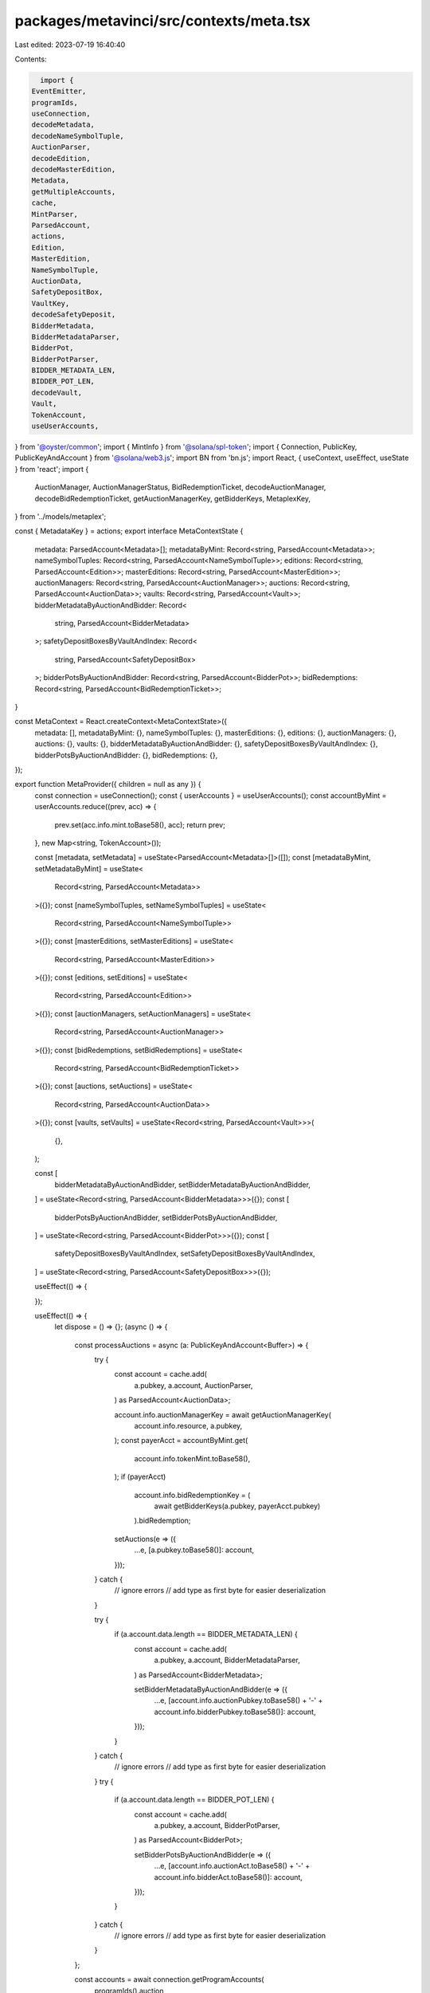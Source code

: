 packages/metavinci/src/contexts/meta.tsx
========================================

Last edited: 2023-07-19 16:40:40

Contents:

.. code-block:: tsx

    import {
  EventEmitter,
  programIds,
  useConnection,
  decodeMetadata,
  decodeNameSymbolTuple,
  AuctionParser,
  decodeEdition,
  decodeMasterEdition,
  Metadata,
  getMultipleAccounts,
  cache,
  MintParser,
  ParsedAccount,
  actions,
  Edition,
  MasterEdition,
  NameSymbolTuple,
  AuctionData,
  SafetyDepositBox,
  VaultKey,
  decodeSafetyDeposit,
  BidderMetadata,
  BidderMetadataParser,
  BidderPot,
  BidderPotParser,
  BIDDER_METADATA_LEN,
  BIDDER_POT_LEN,
  decodeVault,
  Vault,
  TokenAccount,
  useUserAccounts,
} from '@oyster/common';
import { MintInfo } from '@solana/spl-token';
import { Connection, PublicKey, PublicKeyAndAccount } from '@solana/web3.js';
import BN from 'bn.js';
import React, { useContext, useEffect, useState } from 'react';
import {
  AuctionManager,
  AuctionManagerStatus,
  BidRedemptionTicket,
  decodeAuctionManager,
  decodeBidRedemptionTicket,
  getAuctionManagerKey,
  getBidderKeys,
  MetaplexKey,
} from '../models/metaplex';

const { MetadataKey } = actions;
export interface MetaContextState {
  metadata: ParsedAccount<Metadata>[];
  metadataByMint: Record<string, ParsedAccount<Metadata>>;
  nameSymbolTuples: Record<string, ParsedAccount<NameSymbolTuple>>;
  editions: Record<string, ParsedAccount<Edition>>;
  masterEditions: Record<string, ParsedAccount<MasterEdition>>;
  auctionManagers: Record<string, ParsedAccount<AuctionManager>>;
  auctions: Record<string, ParsedAccount<AuctionData>>;
  vaults: Record<string, ParsedAccount<Vault>>;
  bidderMetadataByAuctionAndBidder: Record<
    string,
    ParsedAccount<BidderMetadata>
  >;
  safetyDepositBoxesByVaultAndIndex: Record<
    string,
    ParsedAccount<SafetyDepositBox>
  >;
  bidderPotsByAuctionAndBidder: Record<string, ParsedAccount<BidderPot>>;
  bidRedemptions: Record<string, ParsedAccount<BidRedemptionTicket>>;
}

const MetaContext = React.createContext<MetaContextState>({
  metadata: [],
  metadataByMint: {},
  nameSymbolTuples: {},
  masterEditions: {},
  editions: {},
  auctionManagers: {},
  auctions: {},
  vaults: {},
  bidderMetadataByAuctionAndBidder: {},
  safetyDepositBoxesByVaultAndIndex: {},
  bidderPotsByAuctionAndBidder: {},
  bidRedemptions: {},
});

export function MetaProvider({ children = null as any }) {
  const connection = useConnection();
  const { userAccounts } = useUserAccounts();
  const accountByMint = userAccounts.reduce((prev, acc) => {
    prev.set(acc.info.mint.toBase58(), acc);
    return prev;
  }, new Map<string, TokenAccount>());

  const [metadata, setMetadata] = useState<ParsedAccount<Metadata>[]>([]);
  const [metadataByMint, setMetadataByMint] = useState<
    Record<string, ParsedAccount<Metadata>>
  >({});
  const [nameSymbolTuples, setNameSymbolTuples] = useState<
    Record<string, ParsedAccount<NameSymbolTuple>>
  >({});
  const [masterEditions, setMasterEditions] = useState<
    Record<string, ParsedAccount<MasterEdition>>
  >({});
  const [editions, setEditions] = useState<
    Record<string, ParsedAccount<Edition>>
  >({});
  const [auctionManagers, setAuctionManagers] = useState<
    Record<string, ParsedAccount<AuctionManager>>
  >({});
  const [bidRedemptions, setBidRedemptions] = useState<
    Record<string, ParsedAccount<BidRedemptionTicket>>
  >({});
  const [auctions, setAuctions] = useState<
    Record<string, ParsedAccount<AuctionData>>
  >({});
  const [vaults, setVaults] = useState<Record<string, ParsedAccount<Vault>>>(
    {},
  );

  const [
    bidderMetadataByAuctionAndBidder,
    setBidderMetadataByAuctionAndBidder,
  ] = useState<Record<string, ParsedAccount<BidderMetadata>>>({});
  const [
    bidderPotsByAuctionAndBidder,
    setBidderPotsByAuctionAndBidder,
  ] = useState<Record<string, ParsedAccount<BidderPot>>>({});
  const [
    safetyDepositBoxesByVaultAndIndex,
    setSafetyDepositBoxesByVaultAndIndex,
  ] = useState<Record<string, ParsedAccount<SafetyDepositBox>>>({});

  useEffect(() => {

  });

  useEffect(() => {
    let dispose = () => {};
    (async () => {
      const processAuctions = async (a: PublicKeyAndAccount<Buffer>) => {
        try {
          const account = cache.add(
            a.pubkey,
            a.account,
            AuctionParser,
          ) as ParsedAccount<AuctionData>;

          account.info.auctionManagerKey = await getAuctionManagerKey(
            account.info.resource,
            a.pubkey,
          );
          const payerAcct = accountByMint.get(
            account.info.tokenMint.toBase58(),
          );
          if (payerAcct)
            account.info.bidRedemptionKey = (
              await getBidderKeys(a.pubkey, payerAcct.pubkey)
            ).bidRedemption;
          setAuctions(e => ({
            ...e,
            [a.pubkey.toBase58()]: account,
          }));
        } catch {
          // ignore errors
          // add type as first byte for easier deserialization
        }

        try {
          if (a.account.data.length == BIDDER_METADATA_LEN) {
            const account = cache.add(
              a.pubkey,
              a.account,
              BidderMetadataParser,
            ) as ParsedAccount<BidderMetadata>;

            setBidderMetadataByAuctionAndBidder(e => ({
              ...e,
              [account.info.auctionPubkey.toBase58() +
              '-' +
              account.info.bidderPubkey.toBase58()]: account,
            }));
          }
        } catch {
          // ignore errors
          // add type as first byte for easier deserialization
        }
        try {
          if (a.account.data.length == BIDDER_POT_LEN) {
            const account = cache.add(
              a.pubkey,
              a.account,
              BidderPotParser,
            ) as ParsedAccount<BidderPot>;

            setBidderPotsByAuctionAndBidder(e => ({
              ...e,
              [account.info.auctionAct.toBase58() +
              '-' +
              account.info.bidderAct.toBase58()]: account,
            }));
          }
        } catch {
          // ignore errors
          // add type as first byte for easier deserialization
        }
      };

      const accounts = await connection.getProgramAccounts(
        programIds().auction,
      );
      for (let i = 0; i < accounts.length; i++) {
        await processAuctions(accounts[i]);
      }

      let subId = connection.onProgramAccountChange(
        programIds().auction,
        async info => {
          const pubkey =
            typeof info.accountId === 'string'
              ? new PublicKey((info.accountId as unknown) as string)
              : info.accountId;
          await processAuctions({
            pubkey,
            account: info.accountInfo,
          });
        },
      );
      dispose = () => {
        connection.removeProgramAccountChangeListener(subId);
      };
    })();

    return () => {
      dispose();
    };
  }, [connection, setAuctions, userAccounts]);

  useEffect(() => {
    let dispose = () => {};
    (async () => {
      const processVaultData = async (a: PublicKeyAndAccount<Buffer>) => {
        try {
          if (a.account.data[0] == VaultKey.SafetyDepositBoxV1) {
            const safetyDeposit = await decodeSafetyDeposit(a.account.data);
            const account: ParsedAccount<SafetyDepositBox> = {
              pubkey: a.pubkey,
              account: a.account,
              info: safetyDeposit,
            };
            setSafetyDepositBoxesByVaultAndIndex(e => ({
              ...e,
              [safetyDeposit.vault.toBase58() +
              '-' +
              safetyDeposit.order]: account,
            }));
          } else if (a.account.data[0] == VaultKey.VaultV1) {
            const vault = await decodeVault(a.account.data);
            const account: ParsedAccount<Vault> = {
              pubkey: a.pubkey,
              account: a.account,
              info: vault,
            };
            setVaults(e => ({
              ...e,
              [a.pubkey.toBase58()]: account,
            }));
          }
        } catch {
          // ignore errors
          // add type as first byte for easier deserialization
        }
      };

      const accounts = await connection.getProgramAccounts(programIds().vault);
      for (let i = 0; i < accounts.length; i++) {
        await processVaultData(accounts[i]);
      }

      let subId = connection.onProgramAccountChange(
        programIds().vault,
        async info => {
          const pubkey =
            typeof info.accountId === 'string'
              ? new PublicKey((info.accountId as unknown) as string)
              : info.accountId;
          await processVaultData({
            pubkey,
            account: info.accountInfo,
          });
        },
      );
      dispose = () => {
        connection.removeProgramAccountChangeListener(subId);
      };
    })();

    return () => {
      dispose();
    };
  }, [connection, setSafetyDepositBoxesByVaultAndIndex, setVaults]);

  useEffect(() => {
    let dispose = () => {};
    (async () => {
      const processAuctionManagers = async (a: PublicKeyAndAccount<Buffer>) => {
        try {
          if (a.account.data[0] == MetaplexKey.AuctionManagerV1) {
            const auctionManager = await decodeAuctionManager(a.account.data);
            const account: ParsedAccount<AuctionManager> = {
              pubkey: a.pubkey,
              account: a.account,
              info: auctionManager,
            };
            setAuctionManagers(e => ({
              ...e,
              [a.pubkey.toBase58()]: account,
            }));
          } else if (a.account.data[0] == MetaplexKey.BidRedemptionTicketV1) {
            const ticket = await decodeBidRedemptionTicket(a.account.data);
            const account: ParsedAccount<BidRedemptionTicket> = {
              pubkey: a.pubkey,
              account: a.account,
              info: ticket,
            };
            setBidRedemptions(e => ({
              ...e,
              [a.pubkey.toBase58()]: account,
            }));
          }
        } catch {
          // ignore errors
          // add type as first byte for easier deserialization
        }
      };

      const accounts = await connection.getProgramAccounts(
        programIds().metaplex,
      );
      for (let i = 0; i < accounts.length; i++) {
        await processAuctionManagers(accounts[i]);
      }

      let subId = connection.onProgramAccountChange(
        programIds().metaplex,
        async info => {
          const pubkey =
            typeof info.accountId === 'string'
              ? new PublicKey((info.accountId as unknown) as string)
              : info.accountId;
          await processAuctionManagers({
            pubkey,
            account: info.accountInfo,
          });
        },
      );
      dispose = () => {
        connection.removeProgramAccountChangeListener(subId);
      };
    })();

    return () => {
      dispose();
    };
  }, [connection, setAuctionManagers, setBidRedemptions]);

  useEffect(() => {
    let dispose = () => {};
    (async () => {
      const processMetaData = async (meta: PublicKeyAndAccount<Buffer>) => {
        try {
          if (meta.account.data[0] == MetadataKey.MetadataV1) {
            const metadata = await decodeMetadata(meta.account.data);

            if (
              isValidHttpUrl(metadata.uri) &&
              metadata.uri.indexOf('arweave') >= 0
            ) {
              const account: ParsedAccount<Metadata> = {
                pubkey: meta.pubkey,
                account: meta.account,
                info: metadata,
              };
              setMetadataByMint(e => ({
                ...e,
                [metadata.mint.toBase58()]: account,
              }));
            }
          } else if (meta.account.data[0] == MetadataKey.EditionV1) {
            const edition = decodeEdition(meta.account.data);
            const account: ParsedAccount<Edition> = {
              pubkey: meta.pubkey,
              account: meta.account,
              info: edition,
            };
            setEditions(e => ({ ...e, [meta.pubkey.toBase58()]: account }));
          } else if (meta.account.data[0] == MetadataKey.MasterEditionV1) {
            const masterEdition = decodeMasterEdition(meta.account.data);
            const account: ParsedAccount<MasterEdition> = {
              pubkey: meta.pubkey,
              account: meta.account,
              info: masterEdition,
            };
            setMasterEditions(e => ({
              ...e,
              [meta.pubkey.toBase58()]: account,
            }));
          } else if (meta.account.data[0] == MetadataKey.NameSymbolTupleV1) {
            const nameSymbolTuple = decodeNameSymbolTuple(meta.account.data);
            const account: ParsedAccount<NameSymbolTuple> = {
              pubkey: meta.pubkey,
              account: meta.account,
              info: nameSymbolTuple,
            };
            setNameSymbolTuples(e => ({
              ...e,
              [meta.pubkey.toBase58()]: account,
            }));
          }
        } catch {
          // ignore errors
          // add type as first byte for easier deserialization
        }
      };

      const accounts = await connection.getProgramAccounts(
        programIds().metadata,
      );
      for (let i = 0; i < accounts.length; i++) {
        await processMetaData(accounts[i]);
      }

      setMetadataByMint(latest => {
        queryExtendedMetadata(
          connection,
          setMetadata,
          setMetadataByMint,
          latest,
        );
        return latest;
      });

      let subId = connection.onProgramAccountChange(
        programIds().metadata,
        async info => {
          const pubkey =
            typeof info.accountId === 'string'
              ? new PublicKey((info.accountId as unknown) as string)
              : info.accountId;
          await processMetaData({
            pubkey,
            account: info.accountInfo,
          });
          setMetadataByMint(latest => {
            queryExtendedMetadata(
              connection,
              setMetadata,
              setMetadataByMint,
              latest,
            );
            return latest;
          });
        },
      );
      dispose = () => {
        connection.removeProgramAccountChangeListener(subId);
      };
    })();

    return () => {
      dispose();
    };
  }, [
    connection,
    setMetadata,
    setMasterEditions,
    setNameSymbolTuples,
    setEditions,
  ]);

  return (
    <MetaContext.Provider
      value={{
        metadata,
        editions,
        masterEditions,
        nameSymbolTuples,
        auctionManagers,
        auctions,
        metadataByMint,
        safetyDepositBoxesByVaultAndIndex,
        bidderMetadataByAuctionAndBidder,
        bidderPotsByAuctionAndBidder,
        vaults,
        bidRedemptions,
      }}
    >
      {children}
    </MetaContext.Provider>
  );
}

const queryExtendedMetadata = async (
  connection: Connection,
  setMetadata: (metadata: ParsedAccount<Metadata>[]) => void,
  setMetadataByMint: (
    metadata: Record<string, ParsedAccount<Metadata>>,
  ) => void,
  mintToMeta: Record<string, ParsedAccount<Metadata>>,
) => {
  const mintToMetadata = { ...mintToMeta };
  const extendedMetadataFetch = new Map<string, Promise<any>>();

  const mints = await getMultipleAccounts(
    connection,
    [...Object.keys(mintToMetadata)].filter(k => !cache.get(k)),
    'single',
  );
  mints.keys.forEach((key, index) => {
    const mintAccount = mints.array[index];
    const mint = cache.add(
      key,
      mintAccount,
      MintParser,
    ) as ParsedAccount<MintInfo>;
    if (mint.info.supply.gt(new BN(1)) || mint.info.decimals !== 0) {
      // naive not NFT check
      delete mintToMetadata[key];
    } else {
      const metadata = mintToMetadata[key];


    }
  });

  // await Promise.all([...extendedMetadataFetch.values()]);

  setMetadata([...Object.values(mintToMetadata)]);
  setMetadataByMint(mintToMetadata);
};

export const useMeta = () => {
  const context = useContext(MetaContext);
  return context as MetaContextState;
};

function isValidHttpUrl(text: string) {
  let url;

  try {
    url = new URL(text);
  } catch (_) {
    return false;
  }

  return url.protocol === 'http:' || url.protocol === 'https:';
}


